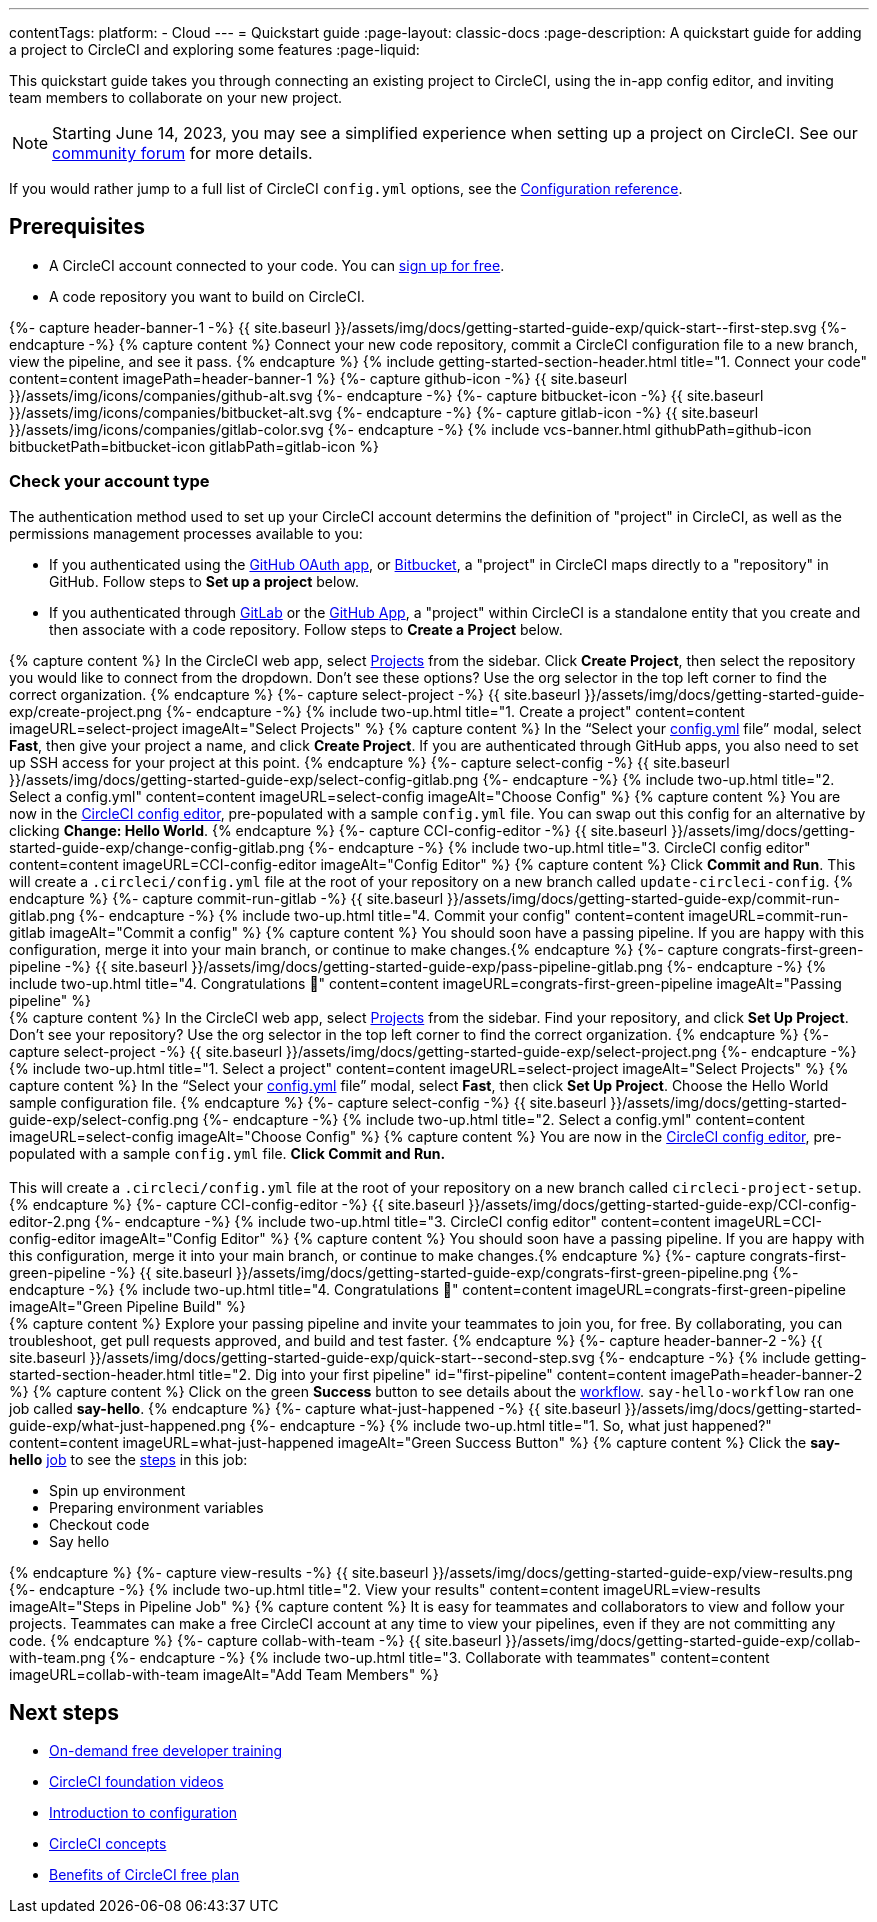 ---
contentTags:
  platform:
  - Cloud
---
= Quickstart guide
:page-layout: classic-docs
:page-description: A quickstart guide for adding a project to CircleCI and exploring some features
:page-liquid:

This quickstart guide takes you through connecting an existing project to CircleCI, using the in-app config editor, and inviting team members to collaborate on your new project.

NOTE: Starting June 14, 2023, you may see a simplified experience when setting up a project on CircleCI.  See our link:https://discuss.circleci.com/t/product-update-simplifying-circleci-project-creation/48336[community forum] for more details.

If you would rather jump to a full list of CircleCI `config.yml` options, see the xref:configuration-reference#[Configuration reference].

== Prerequisites

* A CircleCI account connected to your code. You can link:https://circleci.com/signup/[sign up for free].
* A code repository you want to build on CircleCI.

++++
{%- capture header-banner-1 -%}
{{ site.baseurl }}/assets/img/docs/getting-started-guide-exp/quick-start--first-step.svg
{%- endcapture -%}

{% capture content %} Connect your new code repository, commit a CircleCI configuration file to a new branch, view the pipeline, and see it pass. {% endcapture %}

{% include getting-started-section-header.html title="1. Connect your code" content=content imagePath=header-banner-1 %}

{%- capture github-icon -%}
  {{ site.baseurl }}/assets/img/icons/companies/github-alt.svg
{%- endcapture -%}

{%- capture bitbucket-icon -%}
  {{ site.baseurl }}/assets/img/icons/companies/bitbucket-alt.svg
{%- endcapture -%}

{%- capture gitlab-icon -%}
  {{ site.baseurl }}/assets/img/icons/companies/gitlab-color.svg
{%- endcapture -%}

{% include vcs-banner.html githubPath=github-icon bitbucketPath=bitbucket-icon gitlabPath=gitlab-icon %}
++++

[#check-your-account-type]
=== Check your account type

The authentication method used to set up your CircleCI account determins the definition of "project" in CircleCI, as well as the permissions management processes available to you:

* If you authenticated using the xref:github-integration#[GitHub OAuth app], or xref:bitbucket-integration#[Bitbucket], a "project" in CircleCI maps directly to a "repository" in GitHub. Follow steps to **Set up a project** below.
* If you authenticated through xref:gitlab-integration#[GitLab] or the xref:github-apps-integration#[GitHub App], a "project" within CircleCI is a standalone entity that you create and then associate with a code repository. Follow steps to **Create a Project** below.

[.tab.quickstart1.Create_project]
--
++++
{% capture content %}
In the CircleCI web app, select <a  href="https://app.circleci.com/projects">Projects</a> from the sidebar. Click <strong>Create Project</strong>, then select the repository you would like to connect from the dropdown.
Don’t see these options? Use the org selector in the top left corner to find the correct organization.
{% endcapture %}

{%- capture select-project -%}
  {{ site.baseurl }}/assets/img/docs/getting-started-guide-exp/create-project.png
{%- endcapture -%}

{% include two-up.html title="1. Create a project" content=content imageURL=select-project imageAlt="Select Projects" %}


{% capture content %}
In the “Select your <a class="no-external-icon" href="https://circleci.com/docs/config-start/">config.yml</a> file” modal, select <b>Fast</b>, then give your project a name, and click <b>Create Project</b>. If you are authenticated through GitHub apps, you also need to set up SSH access for your project at this point.
{% endcapture %}

{%- capture select-config -%}
  {{ site.baseurl }}/assets/img/docs/getting-started-guide-exp/select-config-gitlab.png
{%- endcapture -%}

{% include two-up.html title="2. Select a config.yml" content=content imageURL=select-config imageAlt="Choose Config" %}


{% capture content %}
You are now in the <a class="no-external-icon" href="https://circleci.com/docs/config-editor/#getting-started-with-the-circleci-config-editor">CircleCI config editor</a>, pre-populated with a sample <code>config.yml</code> file. You can swap out this config for an alternative by clicking <strong>Change: Hello World</strong>.
{% endcapture %}

{%- capture CCI-config-editor -%}
  {{ site.baseurl }}/assets/img/docs/getting-started-guide-exp/change-config-gitlab.png
{%- endcapture -%}

{% include two-up.html title="3. CircleCI config editor" content=content imageURL=CCI-config-editor imageAlt="Config Editor" %}


{% capture content %}
Click <strong>Commit and Run</strong>. This will create a <code>.circleci/config.yml</code> file at the root of your repository on a new branch called <code>update-circleci-config</code>.
{% endcapture %}

{%- capture commit-run-gitlab -%}
  {{ site.baseurl }}/assets/img/docs/getting-started-guide-exp/commit-run-gitlab.png
{%- endcapture -%}

{% include two-up.html title="4. Commit your config" content=content imageURL=commit-run-gitlab imageAlt="Commit a config" %}


{% capture content %}
You should soon have a passing pipeline. If you are happy with this configuration, merge it into your main branch, or continue to make changes.{% endcapture %}

{%- capture congrats-first-green-pipeline -%}
  {{ site.baseurl }}/assets/img/docs/getting-started-guide-exp/pass-pipeline-gitlab.png
{%- endcapture -%}

{% include two-up.html title="4. Congratulations 🎉" content=content imageURL=congrats-first-green-pipeline imageAlt="Passing pipeline" %}
++++
--

[.tab.quickstart1.Set_up_project]
--
++++
{% capture content %}
In the CircleCI web app, select <a  href="https://app.circleci.com/projects">Projects</a> from the sidebar. Find your repository, and click <strong>Set Up Project</strong>.
Don’t see your repository? Use the org selector in the top left corner to find the correct organization.
{% endcapture %}

{%- capture select-project -%}
  {{ site.baseurl }}/assets/img/docs/getting-started-guide-exp/select-project.png
{%- endcapture -%}

{% include two-up.html title="1. Select a project" content=content imageURL=select-project imageAlt="Select Projects" %}

{% capture content %}
In the “Select your <a class="no-external-icon" href="https://circleci.com/docs/config-start/">config.yml</a> file” modal, select <b>Fast</b>, then click <b>Set Up Project</b>. Choose the Hello World sample configuration file.
{% endcapture %}

{%- capture select-config -%}
  {{ site.baseurl }}/assets/img/docs/getting-started-guide-exp/select-config.png
{%- endcapture -%}

{% include two-up.html title="2. Select a config.yml" content=content imageURL=select-config imageAlt="Choose Config" %}

{% capture content %}
You are now in the <a class="no-external-icon" href="https://circleci.com/docs/config-editor/#getting-started-with-the-circleci-config-editor">CircleCI config editor</a>, pre-populated with a sample <code>config.yml</code> file. <b>Click Commit and Run.</b>
<br>
<br>
This will create a <code>.circleci/config.yml</code> file at the root of your repository on a new branch called <code>circleci-project-setup</code>.
{% endcapture %}

{%- capture CCI-config-editor -%}
  {{ site.baseurl }}/assets/img/docs/getting-started-guide-exp/CCI-config-editor-2.png
{%- endcapture -%}

{% include two-up.html title="3. CircleCI config editor" content=content imageURL=CCI-config-editor imageAlt="Config Editor" %}

{% capture content %}
You should soon have a passing pipeline. If you are happy with this configuration, merge it into your main branch, or continue to make changes.{% endcapture %}

{%- capture congrats-first-green-pipeline -%}
  {{ site.baseurl }}/assets/img/docs/getting-started-guide-exp/congrats-first-green-pipeline.png
{%- endcapture -%}

{% include two-up.html title="4. Congratulations 🎉" content=content imageURL=congrats-first-green-pipeline imageAlt="Green Pipeline Build" %}
++++
--

++++
{% capture content %} Explore your passing pipeline and invite your teammates to join you, for free. By collaborating, you can troubleshoot, get pull requests approved, and build and test faster. {% endcapture %}

{%- capture header-banner-2 -%}
{{ site.baseurl }}/assets/img/docs/getting-started-guide-exp/quick-start--second-step.svg
{%- endcapture -%}

{% include getting-started-section-header.html title="2. Dig into your first pipeline" id="first-pipeline" content=content imagePath=header-banner-2 %}

{% capture content %}
Click on the green <b>Success</b> button to see details about the <a class="no-external-icon" href="https://circleci.com/docs/concepts/#workflows">workflow</a>. <code>say-hello-workflow</code>  ran one job called <b>say-hello</b>.
{% endcapture %}

{%- capture what-just-happened -%}
  {{ site.baseurl }}/assets/img/docs/getting-started-guide-exp/what-just-happened.png
{%- endcapture -%}

{% include two-up.html title="1. So, what just happened?" content=content imageURL=what-just-happened imageAlt="Green Success Button" %}


{% capture content %}
Click the <b>say-hello</b> <a class="no-external-icon" href="https://circleci.com/docs/concepts/#jobs">job</a> to see the <a class="no-external-icon" href="https://circleci.com/docs/concepts/#steps">steps</a> in this job:
<ul>
<li>Spin up environment</li>
<li>Preparing environment variables</li>
<li>Checkout code</li>
<li>Say hello</li>
</ul>
{% endcapture %}

{%- capture view-results -%}
  {{ site.baseurl }}/assets/img/docs/getting-started-guide-exp/view-results.png
{%- endcapture -%}

{% include two-up.html title="2. View your results" content=content imageURL=view-results imageAlt="Steps in Pipeline Job" %}

{% capture content %}
It is easy for teammates and collaborators to view and follow your projects. Teammates can make a free CircleCI account at any time to view your pipelines, even if they are not committing any code.
{% endcapture %}

{%- capture collab-with-team -%}
  {{ site.baseurl }}/assets/img/docs/getting-started-guide-exp/collab-with-team.png
{%- endcapture -%}

{% include two-up.html title="3. Collaborate with teammates" content=content imageURL=collab-with-team imageAlt="Add Team Members" %}

++++
////
++++

{% capture content %}  Break your pipeline to see how errors are surfaced, then explore advanced config options. {% endcapture %}

{%- capture header-banner-3 -%}
{{ site.baseurl }}/assets/img/docs/getting-started-guide-exp/quick-start--third-step.svg
{%- endcapture -%}

{% include getting-started-section-header.html title="3. Explore" id="next" content=content imagePath=header-banner-3 %}

{% capture content %}
Try editing your config.yml file. On CircleCI, you can edit files directly and then commit them to your VCS. On the <a  href="https://app.circleci.com/projects/">Projects</a> page, click the ••• buttons to view your configuration file. Make any change and save it. You should see a new pipeline run and likely fail. This is a primary benefit of CircleCI: identifying failures early.
{% endcapture %}

{%- capture break-your-build -%}
  {{ site.baseurl }}/assets/img/docs/getting-started-guide-exp/break-your-build.png
{%- endcapture -%}

{% include two-up.html title="1. Break your build" content=content imageURL=break-your-build imageAlt="Failed Job in Pipeline" %}

{% capture content %}
In your Dashboard, click into the <b>say-hello-world</b> workflow. Can you find the four steps that ran? Hint: step 1 is <b>Spin up environment</b>.
<br>
<br>
A <a class="no-external-icon" href="https://circleci.com/docs/workflows/">workflow</a> is a set of rules that defines a collection of jobs and their run order. Workflows support complex job orchestration using a simple set of configuration keys to help you quickly resolve failures.
{% endcapture %}

{%- capture explore-workflows -%}
  {{ site.baseurl }}/assets/img/docs/getting-started-guide-exp/explore-workflows.png
{%- endcapture -%}

{% include two-up.html title="2. Explore the workflows function" content=content imageURL=explore-workflows imageAlt="Explore Your Workflow" %}

{% capture content %}
On a failed pipeline, you can <a class="no-external-icon" href="https://circleci.com/docs/ssh-access-jobs/">SSH directly into your CircleCI jobs</a> and automatically troubleshoot issues. This feature reruns your pipeline and often finds and fixes errors.
{% endcapture %}

{%- capture SSH-into-build -%}
  {{ site.baseurl }}/assets/img/docs/getting-started-guide-exp/SSH-into-build.png
{%- endcapture -%}

{% include two-up.html title="3. SSH into your build" content=content imageURL=SSH-into-build imageAlt="Rerun Job with SSH" %}
++++

That’s a wrap! We hope you’re up and running and more confident using CircleCI. To continue your progress, check out the resources below or link:https://support.circleci.com/hc/en-us[ask for help].
////

[#next-steps]
== Next steps

* link:https://circleci.com/training/[On-demand free developer training]
* link:https://www.youtube.com/playlist?list=PL9GgS3TcDh8wqLRk-0mDz7purXh-sNu7r[CircleCI foundation videos]
* xref:config-intro#[Introduction to configuration]
* xref:concepts#[CircleCI concepts]
* xref:plan-free#[Benefits of CircleCI free plan]
